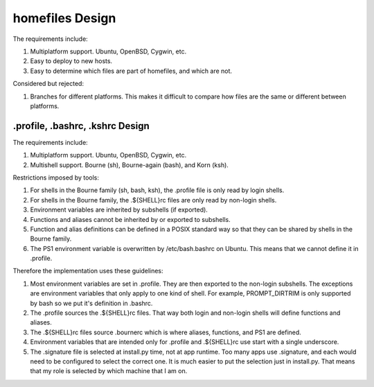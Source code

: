 homefiles Design
================

The requirements include:

1. Multiplatform support.  Ubuntu, OpenBSD, Cygwin, etc.

2. Easy to deploy to new hosts.

3. Easy to determine which files are part of homefiles, and which are
   not.

Considered but rejected:

1. Branches for different platforms.  This makes it difficult to
   compare how files are the same or different between platforms.

.profile, .bashrc, .kshrc Design
--------------------------------

The requirements include:

1. Multiplatform support.  Ubuntu, OpenBSD, Cygwin, etc.

2. Multishell support.  Bourne (sh), Bourne-again (bash), and Korn
   (ksh).

Restrictions imposed by tools:

1. For shells in the Bourne family (sh, bash, ksh), the .profile file
   is only read by login shells.

2. For shells in the Bourne family, the .${SHELL}rc files are only
   read by non-login shells.

3. Environment variables are inherited by subshells (if exported).

4. Functions and aliases cannot be inherited by or exported to
   subshells.

5. Function and alias definitions can be defined in a POSIX standard
   way so that they can be shared by shells in the Bourne family.

6. The PS1 environment variable is overwritten by /etc/bash.bashrc on
   Ubuntu.  This means that we cannot define it in .profile.

Therefore the implementation uses these guidelines:

1. Most environment variables are set in .profile.  They are then
   exported to the non-login subshells.  The exceptions are
   environment variables that only apply to one kind of shell.  For
   example, PROMPT_DIRTRIM is only supported by bash so we put it's
   definition in .bashrc.

2. The .profile sources the .${SHELL}rc files.  That way both login
   and non-login shells will define functions and aliases.

3. The .${SHELL}rc files source .bournerc which is where aliases,
   functions, and PS1 are defined.

4. Environment variables that are intended only for .profile and
   .${SHELL}rc use start with a single underscore.

5. The .signature file is selected at install.py time, not at app
   runtime.  Too many apps use .signature, and each would need to be
   configured to select the correct one.  It is much easier to put the
   selection just in install.py.  That means that my role is selected
   by which machine that I am on.
